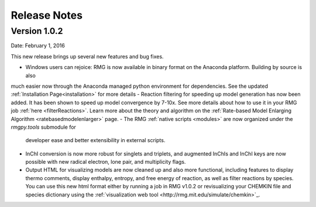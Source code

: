 .. _releaseNotes:

*************
Release Notes
*************


Version 1.0.2
=============
Date: February 1, 2016

This new release brings up several new features and bug fixes.

- Windows users can rejoice: RMG is now available in binary format on the Anaconda platform.  Building by source is also
much easier now through the Anaconda managed python environment for dependencies. See the updated :ref:`Installation Page<installation>`
for more details
- Reaction filtering for speeding up model generation has now been added.  It has been shown to speed up model convergence by
7-10x.  See more details about how to use it in your RMG job :ref:`here <filterReactions>`.  Learn more about the theory 
and algorithm on the :ref:`Rate-based Model Enlarging Algorithm <ratebasedmodelenlarger>` page.
- The RMG :ref:`native scripts <modules>` are now organized under the `rmgpy.tools` submodule for
  developer ease and better extensibility in external scripts.
- InChI conversion is now more robust for singlets and triplets, 
  and augmented InChIs and InChI keys are now possible with new radical electron, lone pair, and multiplicity flags.  
- Output HTML for visualizing models are now cleaned up and also more functional, including features to display thermo comments,
  display enthalpy, entropy, and free energy of reaction, as well as filter reactions by species.  You can use this new html format
  either by running a job in RMG v1.0.2 or revisualizing your CHEMKIN file and species dictionary using
  the :ref:`visualization web tool <http://rmg.mit.edu/simulate/chemkin>`_.

